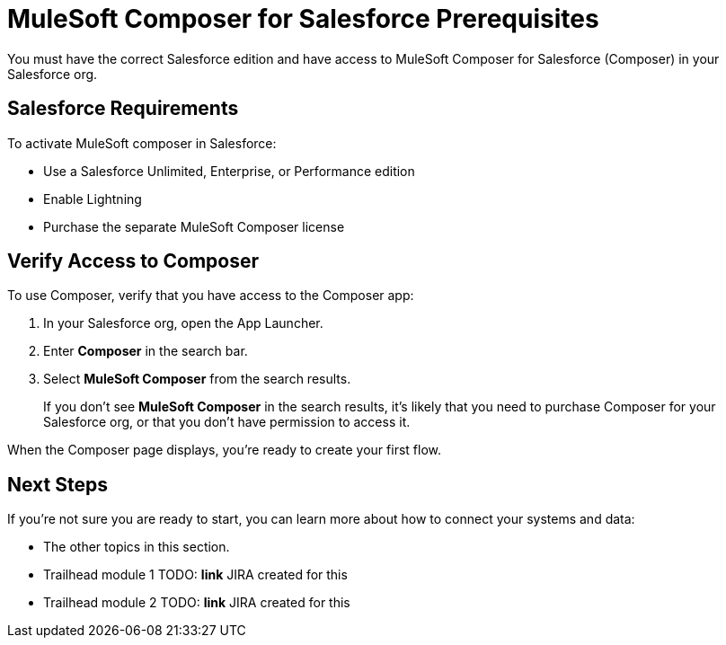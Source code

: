 = MuleSoft Composer for Salesforce Prerequisites

You must have the correct Salesforce edition and have access to MuleSoft Composer for Salesforce (Composer) in your Salesforce org.

== Salesforce Requirements

To activate MuleSoft composer in Salesforce:

* Use a Salesforce Unlimited, Enterprise, or Performance edition
* Enable Lightning
* Purchase the separate MuleSoft Composer license

== Verify Access to Composer

To use Composer, verify that you have access to the Composer app:

. In your Salesforce org, open the App Launcher.
. Enter *Composer* in the search bar.
. Select *MuleSoft Composer* from the search results.
+
If you don't see *MuleSoft Composer* in the search results,
it's likely that you need to purchase Composer for your Salesforce org, or that you don't have permission to access it.

When the Composer page displays, you're ready to create your first flow.

== Next Steps

If you're not sure you are ready to start, you can learn more about how to connect your systems and data:

* The other topics in this section.
* Trailhead module 1 TODO: **link** JIRA created for this
* Trailhead module 2 TODO: **link** JIRA created for this